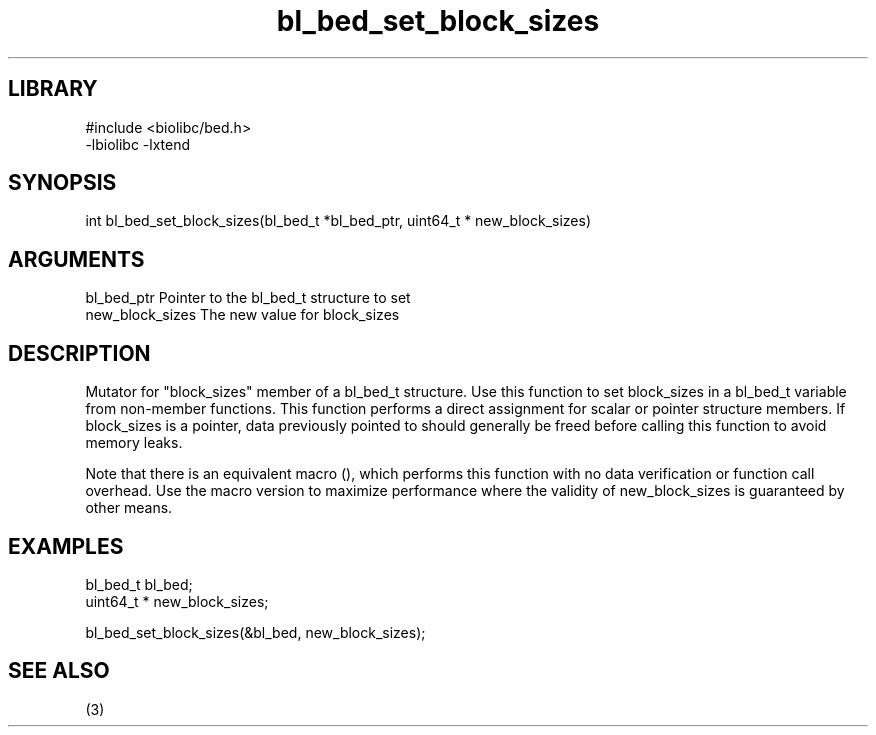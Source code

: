 \" Generated by c2man from bl_bed_set_block_sizes.c
.TH bl_bed_set_block_sizes 3

.SH LIBRARY
\" Indicate #includes, library name, -L and -l flags
.nf
.na
#include <biolibc/bed.h>
-lbiolibc -lxtend
.ad
.fi

\" Convention:
\" Underline anything that is typed verbatim - commands, etc.
.SH SYNOPSIS
.PP
.nf 
.na
int     bl_bed_set_block_sizes(bl_bed_t *bl_bed_ptr, uint64_t * new_block_sizes)
.ad
.fi

.SH ARGUMENTS
.nf
.na
bl_bed_ptr      Pointer to the bl_bed_t structure to set
new_block_sizes The new value for block_sizes
.ad
.fi

.SH DESCRIPTION

Mutator for "block_sizes" member of a bl_bed_t structure.
Use this function to set block_sizes in a bl_bed_t variable
from non-member functions.  This function performs a direct
assignment for scalar or pointer structure members.  If
block_sizes is a pointer, data previously pointed to should
generally be freed before calling this function to avoid memory
leaks.

Note that there is an equivalent macro (), which performs
this function with no data verification or function call overhead.
Use the macro version to maximize performance where the validity
of new_block_sizes is guaranteed by other means.

.SH EXAMPLES
.nf
.na

bl_bed_t        bl_bed;
uint64_t *      new_block_sizes;

bl_bed_set_block_sizes(&bl_bed, new_block_sizes);
.ad
.fi

.SH SEE ALSO

(3)


